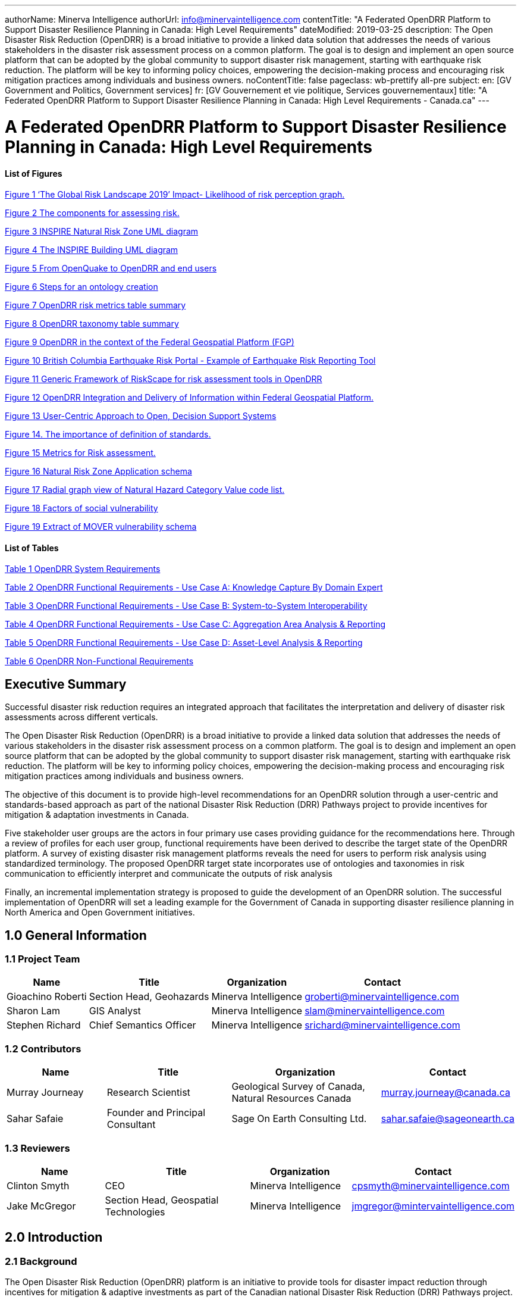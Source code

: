 ---
authorName: Minerva Intelligence
authorUrl: info@minervaintelligence.com
contentTitle: "A Federated OpenDRR Platform to Support Disaster Resilience Planning in Canada: High Level Requirements"
dateModified: 2019-03-25
description: The Open Disaster Risk Reduction (OpenDRR) is a broad initiative to provide a linked data solution that addresses the needs of various stakeholders in the disaster risk assessment process on a common platform. The goal is to design and implement an open source platform that can be adopted by the global community to support disaster risk management, starting with earthquake risk reduction. The platform will be key to informing policy choices, empowering the decision-making process and encouraging risk mitigation practices among individuals and business owners.
noContentTitle: false
pageclass: wb-prettify all-pre
subject:
  en: [GV Government and Politics, Government services]
  fr: [GV Gouvernement et vie politique, Services gouvernementaux]
title: "A Federated OpenDRR Platform to Support Disaster Resilience Planning in Canada: High Level Requirements - Canada.ca"
---

= A Federated OpenDRR Platform to Support Disaster Resilience Planning in Canada: High Level Requirements
:author: Minerva Intelligence 
:email: info@minervaintelligence.com
:revdate: March 25, 2019
:toc:
:sectanchors:

==== List of Figures

link:#_Ref4082640[Figure 1 ‘The Global Risk Landscape 2019’ Impact- Likelihood of risk perception graph.]

link:#_Ref4082544[Figure 2 The components for assessing risk.]

link:#_Ref4158628[Figure 3 INSPIRE Natural Risk Zone UML diagram]

link:#_Toc4416656[Figure 4 The INSPIRE Building UML diagram]

link:#_Ref4162595[Figure 5 From OpenQuake to OpenDRR and end users]

link:#_Ref4162630[Figure 6 Steps for an ontology creation]

link:#_Ref4161660[Figure 7 OpenDRR risk metrics table summary]

link:#_Ref4161782[Figure 8 OpenDRR taxonomy table summary]

link:#_Ref4082180[Figure 9 OpenDRR in the context of the Federal Geospatial Platform (FGP)]

link:#_Ref4397587[Figure 10 British Columbia Earthquake Risk Portal - Example of Earthquake Risk Reporting Tool]

link:#_Ref4397657[Figure 11 Generic Framework of RiskScape for risk assessment tools in OpenDRR]

link:#_Ref4079638[Figure 12 OpenDRR Integration and Delivery of Information within Federal Geospatial Platform.]

link:#_Ref4398603[Figure 13 User-Centric Approach to Open, Decision Support Systems]

link:#_Ref4404024[Figure 14. The importance of definition of standards.]

link:#_Ref4399720[Figure 15 Metrics for Risk assessment.]

link:#_Ref4400577[Figure 16 Natural Risk Zone Application schema]

link:#_Ref4400874[Figure 17 Radial graph view of Natural Hazard Category Value code list.]

link:#_Ref4400514[Figure 18 Factors of social vulnerability]

link:#_Toc4416671[Figure 19 Extract of MOVER vulnerability schema ]

==== List of Tables

link:#_Toc4416672[Table 1 OpenDRR System Requirements]

link:#_Toc4416673[Table 2 OpenDRR Functional Requirements - Use Case A: Knowledge Capture By Domain Expert]

link:#_Toc4416674[Table 3 OpenDRR Functional Requirements - Use Case B: System-to-System Interoperability]

link:#_Toc4416675[Table 4 OpenDRR Functional Requirements - Use Case C: Aggregation Area Analysis & Reporting]

link:#_Toc4416676[Table 5 OpenDRR Functional Requirements - Use Case D: Asset-Level Analysis & Reporting]

link:#_Toc4416677[Table 6 OpenDRR Non-Functional Requirements]

== Executive Summary

Successful disaster risk reduction requires an integrated approach that facilitates the interpretation and delivery of disaster risk assessments across different verticals.

The Open Disaster Risk Reduction (OpenDRR) is a broad initiative to provide a linked data solution that addresses the needs of various stakeholders in the disaster risk assessment process on a common platform. The goal is to design and implement an open source platform that can be adopted by the global community to support disaster risk management, starting with earthquake risk reduction. The platform will be key to informing policy choices, empowering the decision-making process and encouraging risk mitigation practices among individuals and business owners.

The objective of this document is to provide high-level recommendations for an OpenDRR solution through a user-centric and standards-based approach as part of the national Disaster Risk Reduction (DRR) Pathways project to provide incentives for mitigation & adaptation investments in Canada.

Five stakeholder user groups are the actors in four primary use cases providing guidance for the recommendations here. Through a review of profiles for each user group, functional requirements have been derived to describe the target state of the OpenDRR platform. A survey of existing disaster risk management platforms reveals the need for users to perform risk analysis using standardized terminology. The proposed OpenDRR target state incorporates use of ontologies and taxonomies in risk communication to efficiently interpret and communicate the outputs of risk analysis

Finally, an incremental implementation strategy is proposed to guide the development of an OpenDRR solution. The successful implementation of OpenDRR will set a leading example for the Government of Canada in supporting disaster resilience planning in North America and Open Government initiatives.

== 1.0 General Information

=== 1.1 Project Team

[options="header,autowidth",role="table table-hover"]
|===
|Name |Title |Organization |Contact
|Gioachino Roberti |Section Head, Geohazards |Minerva Intelligence |groberti@minervaintelligence.com
|Sharon Lam |GIS Analyst |Minerva Intelligence |slam@minervaintelligence.com
|Stephen Richard |Chief Semantics Officer |Minerva Intelligence |srichard@minervaintelligence.com
|===

=== 1.2 Contributors

[cols="4,5,6,4",options="header",role="table table-hover"]
|===
|Name |Title |Organization |Contact
|Murray Journeay |Research Scientist |Geological Survey of Canada, Natural Resources Canada |murray.journeay@canada.ca
|Sahar Safaie |Founder and Principal Consultant |Sage On Earth Consulting Ltd. |sahar.safaie@sageonearth.ca
|===

=== 1.3 Reviewers

[cols="2,3,2,2",options="header",role="table table-hover"]
|===
|Name |Title |Organization |Contact
|Clinton Smyth |CEO |Minerva Intelligence |cpsmyth@minervaintelligence.com
|Jake McGregor |Section Head, Geospatial Technologies |Minerva Intelligence |jmgregor@mintervaintelligence.com
|===

== 2.0 Introduction

=== 2.1 Background

The Open Disaster Risk Reduction (OpenDRR) platform is an initiative to provide tools for disaster impact reduction through incentives for mitigation & adaptive investments as part of the Canadian national Disaster Risk Reduction (DRR) Pathways project.

The DRR-Pathways project builds on demonstrated capabilities for integrated risk modelling, and the strengths of trusted regional partnerships. These partnerships have been established through a progression of studies, demonstration projects, and strategic planning initiatives carried out at municipal, regional and provincial scales in western and central Canada.

Insights from these risk assessment projects have established a solid foundation of knowledge, methodology and expertise on which to develop a collaborative platform for evaluating the efficacy of disaster risk reduction investments at multiple scales in terms of both economic utility (willingness to pay), and policy trade-offs required to ensure longer-term disaster resilience (willingness to accept).

The OpenDRR platform aims to provide tools to investigate, assess, and mitigate natural disasters for policy makers, risk analysts, private and public institutions, and citizens to facilitate decision-making prior to and during crisis.

=== 2.2 Business Case

The international community is becoming more aware of the risk related to natural disasters (Figure 1), and individuals, businesses and government leaders are increasingly receptive to the principles of systemic risk and disaster resilience planning.footnote:[Section 2.2 Business Case is reproduced from Services Agreement between Sage On Earth Consulting Ltd. and Minerva Intelligence Inc. (Sage On Earth Consulting Ltd., 2019)] However, they are unlikely to take actions in advance of a disaster without a clearly defined value proposition.

[#_Ref4082640]
image::extracted-media/media/image3.png[width=501,height=513,align="center",title="‘The Global Risk Landscape 2019’ Impact- Likelihood of risk perception graph. People are becoming more aware of the environmental changes and the related risks. Red dashed circle highlights the environmental risks. (Modified form World Economic Forum 2019)"]


The conventional approach is to motivate risk reduction decisions using quantitative risk assessment methods to analyze expected impacts and consequences, and to measure the relative costs and benefits of proactively investing in mitigation and/or adaptation measures. The expectation is that a positive rate of return on financial investments will provide the necessary incentive for individuals and organizations to take actions that will increase the disaster resilience of their homes, businesses and communities.

The problem with this approach is that most quantitative assessment frameworks do not measure dynamic conditions of risk within the broader interconnected network of buildings, critical infrastructure, socioeconomic systems and environmental assets that define a community or region. They are also limited in their capacity to make evident either viable pathways for risk reduction (strategies), or the rationale for proactive investments in mitigation and adaptation measures across different stakeholder groups (incentives).

Individuals, businesses and institutions responsible for making disaster risk reduction decisions (DRR) are not always directly engaged in the risk assessment process. As a result, the outputs of conventional science-based risk assessments (probable impacts and consequences) are often perceived as a liability and constraint to growth and development even if it can be demonstrated that proactive investments in mitigation and adaptation measures yield a positive rate of return and make good sense from a business perspective.

For these reasons, there is an urgent need to develop a more integrated approach to the risk assessment process – one that situates the analysis of systemic risk in the broader context of strategic planning, and that provides the necessary base of evidence to inform the evaluation of policy choices and to empower the decision-making process.

=== 2.3 Project Scope

The objective of this document is to define scope for the OpenDRR platform and provide recommendations on system architecture based on the user cases and data/systems needs as part of the DRR-Pathways project in Canada.

The Platform will be part of a federated spatial data infrastructure that will support an open access web-mapping application to explore hazard and risk scenarios generated with the OpenQuake platform or other Global Earthquake Model tools. The web-based platform will be an effective tool for investment decisions made by individuals, businesses, communities and institutions in support of Canada’s National Disaster Mitigation Strategy.

=== 2.4 Document Outline

This OpenDRR High Level Requirements document is structured as follows:

* _Section 1: General Information_ – This section provides information and contact details for the project team and other contributors.
* _Section 2: Introduction_ – This section provides the background information, business case and scope for this project.
* _Section 3: Stakeholder Analysis_ - This section identifies five user groups and their role in disaster risk reduction to guide the development of the OpenDRR platform.
* _Section 4: Ontological Approach to Disaster Risk Reduction_ – This section explores the topic of standards through taxonomies and ontologies. Existing risk vocabularies are discussed in the context of adaptation and specific implementations to serve the OpenDRR platform.
* _Section 5: Influences for OpenDRR Platform Architecture_ – This section reviews existing disaster risk platforms to define the best possible structure of the OpenDRR platform.
* _Section 6: OpenDRR Target State_ – This section describes the target state for the OpenDRR platform in terms of system and functionality requirements.
* _Section 7: Implementation Strategy_ – This section proposes a strategy for interoperability and implementation for OpenDRR.
* _Section 8: Conclusions_ – This section summarizes the need for an OpenDRR platform based on the topics reviewed in this document.
* _Appendix A: User Profiles_ – User stories for three of the five stakeholders identified in Section 3
* _Appendix B: Vocabularies and Ontologies_ – A collection of existing vocabularies relevant to the development of OpenDRR.
* _Appendix C: Feature Comparison Matrix_ – A tabular comparison of frameworks and capabilities of spatial data infrastructure and web mapping platform implementations under review.

== 3.0 Stakeholder Analysis

In order to develop a successful program for disaster risk reduction, there needs to be seamless interaction between researchers, policy makers, planners, and the public based on a common understanding. The OpenDRR initiative aims to address this gap by prioritizing the end-user experience in guiding product development. Five scenarios for a federated OpenDRR platform were identified from which five user profiles were inferred.

The scenarios are as follows:

* Connect to the OpenQuake platform and Federal Geospatial Platform (FGP) to enable data sharing between Canadian node and other nodes in the global earthquake hazard network
* Connect to provincial platforms (GeoBC, EMBC, Data Warehouse BC) to support provincial government and municipal emergency management operations
* Support federal government evaluation of financial security in case of catastrophic event and support the financial sector with evaluation of potential risks as input for design of insurance policies
* Connect to municipal platforms for land use planners to use hazard and risk information in policy design
* Inform citizens and small businesses of risk to identify cost-effective risk mitigation activities

The Users described in the following section are the Risk Analyst, the Emergency Manager, the Land-use planner, the Financial Risk manager and the Individual Home or Business Owner.

=== 3.1 Risk Analyst

Risk analysts are domain experts responsible for acquisition and analysis of hazard data to develop risk assessment, and update assessments as new data become available. The primary role of the OpenDRR system for this stakeholder is as a vehicle for disseminating results in a manner that is most useful to other stakeholders.

=== 3.2 Emergency Manager

Emergency managers are responsible of developing strategic and operation plans to protect people and assets in case of disasters. They utilize software tools to identify areas of concern for different hazard scenarios and elaborate emergency response plans.

=== 3.3 Land-Use Planner

Land-use planners develop policy strategies to manage the allocation and utilization of land, balancing competing demands for economic vitality, social justice, quality of life, and environmental integrity. They manage planning processes to identify and develop policy recommendations that are informed by relevant scientific and technical knowledge.

Land-use planners have the responsibility of guiding sustainable land development. They utilize software tools to assess hazard areas and make determinations whether an area is safe for the use intended.

=== 3.4 Financial Risk Manager

Insurance risk managers develop models used to set insurance rates based on assessment of aggregate risk. They will rely on OpenDRR to provide site specific and regional hazard assessment, and risk models for comparison with their own models.

=== 3.5 Individual Home or Business Owner

Individual property owners are responsible for the maintenance and safety of their assets. They will query the OpenDRR system to obtain reliable assessments of risks to their property.

== 4.0 Ontological Approach to Disaster Risk Reduction

Disaster Risk Reduction is a complex multi-variate analysis that requires detailed knowledge of both the hazardous phenomena (earthquake, floods, wildfires, etc.) and the human components of risk (Figure 2). In order to investigate the multiple data sources required for risk calculation and to share the risk analysis, both input and output data must be expressed in consistent, standardized terminology and format to enable analysis and increase efficiency. This data standardization is challenging, but necessary and highly rewarding (Abbas & Ojo, 2013; Guidoin, Marczak, Pane, & McKinney, 2014; Harvey et al., 2014; Schade & Lutz, 2010). Some terms have multiple interpretations across language, culture, and applications leading to confusion when used (Kelman, 2018). However, once the issue of inconsistent terminology is overcome, detailed hazard and risk taxonomies can be utilized to allow integrated data investigation (Xu & Zlatanova, 2007). Ontologies are valuable tools when it comes to hazard and risk analysis where a common understanding needs to be established for interoperability. Ontologies provide a basis for integration of relevant information across a distributed network of systems and facilitates hidden and implicit knowledge discovery.

[#_Ref4082544]
image::extracted-media/media/image4.png[width=624,height=270,align="center",title="The component for assessing risk. A) Hazard- the natural system component of risk. B) Exposure – the human component of risk. (Modified from World Bank 2014)"]

Standardization of data and vocabularies has fostered applications at national (for example: Vilches-Blázquez et al. 2010) and international levels (for example: Arctic SDI 2015). However, according to a review of several risk web platforms by the European Commission, the presentation of disaster risk information varies between platforms and hence is not easily interpreted for integrated analyses (Antofie, Doherty, & Marin-Ferrer, 2018). This section explores some current implementations of standardized vocabularies to be considered for OpenDRR.

=== 4.1 Vocabularies

Initiatives in data standardization and vocabularies definition include the Commission for the Management and Application of Geoscience Information (CGI) (Sen & Duffy, 2005) and Infrastructure for Spatial Information in the European Community (INSPIRE) (Mijić & Bartha, 2018). Regarding specific vocabularies for disaster risk reduction, the Sendai Framework (UNISDR, 2015) represents a global reference that other initiatives, including INSPIRE, have used as a foundation.

==== 4.1.1 UNISDR - Sendai Framework for Disaster Risk Reduction

The United Nations Office for Disaster Risk Reduction (UNISDR) developed the Sendai Framework (UNISDR, 2015) in order to provide states and stakeholders guidelines for disaster risk reduction. UNISDR recognized the need for common terminology to foster disaster risk reduction efforts among local, national, and international parties, and has developed the Sendai Framework hazard and risk vocabularies (UN, 2016) translated in Arabic, Chinese, English, French, Russian and Spanish. Sendai Framework vocabularies have been adopted and expanded by various disaster risk reduction initiatives including GEM and INSPIRE (see following sections). The Sendai Framework global targets are summarized in Appendix B1.

==== 4.1.2 INSPIRE - Infrastructure for Spatial Information in the European Community

The INSPIRE directive is a policy in the European Union aimed at standardizing the dissemination of spatial data. Spatial data in this context refers to any information that is tied to a location. This data spans a broad spectrum of disciplines and includes many different types, including monitoring station records, vector-based maps like geological maps, land cover maps and transportation maps or pixel-based raster maps for imagery or coverage data. All providers of spatial data in the public realm must adhere to INSPIRE from the national to the Municipal level. The vocabulary related to risk is described in the Natural Risk Zone (Figure 3) theme of Annex 3 and draws from the Sendai Framework guideline (EU expert working group on disaster damage and loss data, 2015; INSPIRE Infrastructure for Spatial Information in Europe, 2013).

[#_Ref4158628]
image::extracted-media/media/image5.png[width=588,height=765,align="center",title="INSPIRE Natural Risk Zone UML diagram https://inspire.ec.europa.eu/data-model/approved/r4618-ir/html/index.htm?goto=2:3:12:1:8552"]

The Natural Risk Zone data theme includes vocabularies to assess the hazard and the human component of risk. The terminology to describe detailed building characteristics resides in the INSPIRE building theme of Annex 3. This building taxonomy is built on top of the CityGML initiative (Figure 4) (INSPIRE Thematic Working Group Buildings, 2013). The CityGML taxonomy has as a primary objective the storing and exchanging of virtual 3D city modelsfootnote:[CityGML Initiative http://www.citygml.org/], focused on building geometry and location, not on the engineering aspects of building construction.

[#_Toc4416656]
image::extracted-media/media/image6.png[https://inspire.ec.europa.eu/data-model/approved/r4618-ir/html/EARoot/EA2/EA3/EA2/EA2/EA7912.png,width=555,height=519,align="center",title="The INSPIRE Building UML diagram (https://inspire.ec.europa.eu/data-model/approved/r4618-ir/html/index.htm?goto=2:3:2:2:7911)"]

==== 4.1.3 GEM – Global Earthquake Model

The Global Earthquake Model (GEM) is a private-public foundation with the goal of supporting disaster risk reduction and decision-making processes at the local, national and global scale. Recognizing the value of standardized data, GEM has developed various detailed taxonomies, including extensions of Sendai indicators for the specific scope of earthquake disaster risk calculation. Social and analytical indicators have been defined, including a detailed Multi-Hazard Exposure building taxonomy (Silva, Yepes-Estrada, Dabbeek, & Martins, 2017).footnote:[OpenQuake Taxonomy https://taxonomy.openquake.org/] The GEM building classification has the primary objective to be used in earthquake science, and was developed from other taxonomies including the EERI World Housing Encyclopediafootnote:[EERI World Housing Encyclopedia http://db.world-housing.net/], PAGERfootnote:[Prompt Assessment of Global Earthquakes for Response (PAGER) https://earthquake.usgs.gov/data/pager/], and HAZUSfootnote:[Hazus https://www.fema.gov/hazus]. A graphical tool for constructing GEM building classification strings is also available.footnote:[TaxtWeb – GEM Building Taxonomy Editor https://platform.openquake.org/taxtweb/] Appendix B2 further explores GEM’s indicators.

==== 4.1.4 MOVER - Multi-Hazard Open Vulnerability Platform for Evaluating Risk

The UK Department for International Development and the Global Facility for Disaster Reduction and Recoveryfootnote:[Global Facility for Disaster Reduction and Recovery (GFDRR) https://www.gfdrr.org/en/who-we-are] promoted the open multi-hazard vulnerability database - MOVER (Multi-Hazard Open Vulnerability Platform for Evaluating Risk) project (Epicentre 2018)footnote:[Multi-Hazard Open Vulnerability Platform for Evaluating Risk (MOVER) https://www.preventionweb.net/publications/view/61104] for developing countries. Terms used by MOVER are based on definitions adopted by the Global Earthquake Model (GEM). The MOVER project has developed modules for describing Vulnerability, Fragility and Damage to Loss Functions, Physical Indicators, Social Indicators, and Physical, Social and Hybrid Indices. Each module includes vocabularies with dictionary tables that cross reference terms in other modules. Appendix B4 shows an extract of MOVER’s vulnerability schema.

=== 4.2 Strategy for Ontology & Taxonomy Development

The integration of geo-information to help decision-making prior to and during an emergency is fundamental for the OpenDRR platform. The enabler for this integration is an ontology for disaster risk reduction in Canada that harmonizes existing vocabularies for hazard and risk (SENDAI, INSPIRE, GEM) and includes new concepts where needed to support semantic interoperability and natural language reasoning (Figure 5).

[#_Ref4162595]
image::extracted-media/media/image7.png[width=604,height=526,align="center",title="From OpenQuake to OpenDRR and end users (M. Journeay, personal communication)"]

Detailed vocabulary assessment is needed to evaluate aligning GEM terminology to INSPIRE standards, especially regarding the building taxonomy. The GEM building taxonomy has been tailored to the earthquake study needs while the INSPIRE-CityGML is not. For example, GEM vocabulary includes categories for building materials e.g. ‘metal (excluding steel)’ for roofs while CityGML has only a ‘metal’ generic categoryfootnote:[CityGML Codelist for Material of Roof http://hub.geosmartcity.eu/registry/codelist/MaterialOfRoofValue/]. In order to have consistency between systems, a clear distinction needs to be made between building performance indicators that are based on building use and building construction indicators, based on building structure. Construction details are important input for estimations of building damage in flood or earthquake scenarios, hence the GEM taxonomy seems more applicable to the OpenDRR platform scope.

The OpenDRR ontology should ultimately be structured to satisfy the identified use cases (6.0 OpenDRR Target State). Development of an ontology for data integration will follow standard workflow processes (Figure 6).

[#_Ref4162630]
image::extracted-media/media/image8a.png[width=500,align="center",title="Steps for an ontology creation. (Noy & McGuinness, 2001)"]

[arabic]
. Determine scope. Review use cases and stakeholder analysis (Section 3).
. Enumerate terms. Identify outputs from OpenQuake and the link to the OpenDRR indicator (Figure 7):

[#_Ref4161660]
image::extracted-media/media/image8.png[width=415,height=457,align="center",title="OpenDRR risk metrics table summary (M. Journeay, personal communication)"]

[arabic, start=3]
. Identify existing vocabularies that are in use and could be harmonized (Figure 8). Terminology is needed to specify categorical data values, identify algorithms for calculating risk metrics, and to communicate risk assessment conclusions to both technical users and the general public.

[#_Ref4161782]
image::extracted-media/media/image9.png[width=527,height=203,align="center",title="OpenDRR taxonomy table summary (M. Journeay, personal communication)"]

[arabic, start=4]
. Define relations between concepts. Implement indicators vocabularies
. Define constraints for logical validation
. Define instances for actual occurrence descriptions.

== 5.0 Influences for OpenDRR Platform Architecture

The initial release of the OpenDRR Platform will provide departmental capabilities for Natural Resources Canada (NRCan) within the Federal Geospatial Platform (FGP) to support the OpenQuake initiative in Canada. The goal is to design and implement an open source platform that can be adopted by the global community to support disaster risk management, starting with earthquake risk reduction. Hence, the architecture of FGP and other relevant spatial data infrastructures needs to be considered to determine industry best practices. This section reviews a collection of exemplary risk management platforms that share the same vision as the OpenDRR platform. Additional comparisons are illustrated in a feature comparison matrix in Appendix C.

=== 5.1 Spatial Data Infrastructure

==== 5.1.1 Federal Geospatial Platform – Government of Canada

The Federal Geospatial Platform is a collaborative online environment that enables the Government of Canada to efficiently manage and share authoritative geospatial data, services and applications. Since the OpenDRR platform will be a subsystem within a federated architecture (Figure 9), the OpenDRR platform should complement the objectives of the FGP. The objectives are as follows (Natural Resources Canada, 2015):

* Better support for decision-making
* Stimulate economic development and technological innovation
* Increase efficiency and effectiveness in information management and acquisition
* Support open government initiatives
* Standardize information management

[#_Ref4082180]
image::extracted-media/media/image10.jpg[width=598,height=413,align="center",title="OpenDRR (red squares) in the context of the Federal Geospatial Platform (FGP) (Natural Resources Canada, 2015)"]

=== 5.2 Risk Management Platforms

In order to successfully communicate recommendations for risk reduction to a wide audience, risk assessments and accompanying datasets need to be accessible and customizable. Based on the current inventory of available risk management platforms reviewed by the European Commission, a web-based platform is most desirable (Antofie et al., 2018). A web-based, service-oriented platform has the potential to provide tools for searching data repositories, data visualization, and analysis tools that can be tailored to the needs of various user groups.

This section reviews the capabilities of the OpenQuake Platform and several other risk management web platforms as a basis to identify the shortcomings that the OpenDRR platform aims to resolve.

==== 5.2.1 OpenQuake – Global Earthquake Model

OpenQuake (OQ) is an open-source product by the Global Earthquake Model (GEM) Foundation that provides tools for building and running seismic hazard and risk assessment models and sharing the results (Global Earthquake Model, 2017). The OpenQuake Platform is an online environment in which users can explore, manipulate and visualize datasets and models produced by the OpenQuake Engine software. The OQ Platform allows users to upload datasets, which can then be used to create web map overlays and share them with the OQ community. Online tools are available to domain experts to contribute to the inventory of active faults, physical vulnerability functions, and building classifications. However the platform lacks a connected framework that allows all users to customize the interpretation of risk indicators for their domain, from emergency planners to individuals and business owners. The OpenDRR platform should aim to provide a web mapping environment that extends the current functionality of the OQ Platform beyond domain experts to communicate risk management to the general public.

==== 5.2.2 European Risk Management Platforms

Antofie et al. (2018) compiled an inventory of current risk management platforms in Europe and identified common characteristics. They found that many existing platforms provided hazard maps relating to exposure but few relate to socioeconomic and environmental aspects. There was also a greater focus on flood disaster risk management compared to other hazards and visualizations of risk for an area as a result of a hazard occurrence were simplified without providing statistical descriptions (Antofie et al., 2018).

==== 5.2.3 Risk Data Hub – European Commission

The Disaster Risk Management Knowledge Centre (DRMKC) Risk Data Hub (https://drmkc.jrc.ec.europa.eu/risk-data-hub) is a web GIS platform that hosts various geospatial data and tools to support disaster risk management across Europe (Antofie et al., 2018). The web portal provides a collaborative environment in which users can share and edit geospatial layers and maps as well as interpret data combined from national and local governments, scientists, and other organizations. The Risk Data Hub offers a centralized catalog of data for disaster risk management, metadata management tools, and presents statistical analysis of risk assessments alongside geospatial data. The architecture of the OpenDRR platform should consider the use of technologies implemented in the Risk Data Hub to achieve a similar, collaborative web platform where users are both data providers and end users.

==== 5.2.4 British Columbia Earthquake Risk Portal

The British Columbia Earthquake Risk Portal is an online mapping application for presenting earthquake risk information for British Columbia (NRCan, Emergency Services BC, GeoBC 2017). The portal is an example of a modern, user-centric application that provides a web map reporting tool for planners and emergency managers to export earthquake risk assessment results for an area of interest (Figure 10).

The OpenDRR platform will extend the functionality illustrated in the BC Earthquake Risk Portal using open source software to provide additional analysis tools such as:

* Updating risk indicators and recalculating risk assessments
* Uploading building inventories and performing risk calculations

[#_Ref4397587]
image::extracted-media/media/image11.png[width=624,height=427,align="center",title="British Columbia Earthquake Risk Portal - Example of Earthquake Risk Reporting Tool"]

==== 5.2.5 RiskScape – New Zealand

RiskScape is a free desktop software for natural hazard impact assessments funded by GNS Science and the National Institute of Water & Atmospheric Research (NIWA) in New Zealand. The software supports hazard model refinements by the user, the uploading of custom asset data to perform risk analysis, and viewing of results at the asset or aggregation area levels. Although the software is designed for New Zealand conditions, its modular approach for performing risk assessments makes it adaptable to different natural hazard and asset scenarios anywhere in the world (Figure 11).

The OpenDRR platform should draw on the modular design of RiskScape when designing analysis tools within the web mapping platform.



[#_Ref4397657]
image::extracted-media/media/image12.jpeg[width=377,height=203,align="center",title="Generic Framework of RiskScape for risk assessment tools in OpenDRR (https://wiki.riskscape.org.nz/[https://wiki.riskscape.org.nz)"]

== 6.0 OpenDRR Target State

Effective disaster risk reduction is dependent on a dynamic network of knowledge through which a wide range of users, from researchers and planners to the general public, have access to reliable and actionable information. The goal of OpenDRR is to establish a federated platform to support disaster resilience planning in Canada.

The target state for OpenDRR is to provide services for data access, search and discovery, data storage and management, and analysis tools supported by standardized vocabularies. From an architectural viewpoint, OpenDRR will need to include components that connect to the Canada’s Federal Geospatial Platform such as catalogues, data repositories, web services and OpenDRR-specific applications (Figure 12).

OpenDRR will need to provide a variety of analysis and reporting tools for decision support. A web GIS platform is recommended because it has the greatest flexibility and accessibility to support a wide range of operations and a diverse user base (Figure 13). Although the platform will initially focus on earthquake risk management, drawing on the functionality of the OpenQuake Platform, the methodological processes should be designed in a modular fashion in order to support risk management for multiple hazards.

[#_Ref4079638]
image::extracted-media/media/image13.png[width=529,height=544,align="center",title="OpenDRR Integration and Delivery of Information within Federal Geospatial Platform. (Natural Resources Canada, 2015)"]

[#_Ref4398603]
image::extracted-media/media/image13a.png[width=500,align="center",title="User-Centric Approach to Open, Decision Support Systems"]

The following sections describe the high-level requirements that will guide the development of OpenDRR towards the target state.

=== 6.1 System Requirements

[#_Toc4416672]
.OpenDRR System Requirements

[cols="1,3,9,1",options="header",role="table table-hover table-striped"]
|===
|ID  |Requirement  |Description  |Priority 
|6.1.1 |*Development Framework*  |Hybrid solution of open-source software will be used to develop the application   |Mandatory 
|6.1.2 |*Interactive mapping application*  |The application will provide web-based GIS capabilities. This will include map navigation, search, query, print, report, etc. Additional functionality will be developed to satisfy requirements identified in the use cases.   |Mandatory 
|6.1.3 |*Federal Geospatial Platform*  |The application will be made available to the Federal Geospatial Platform for data sharing within FGP as well as Open Canada.  |Mandatory 
|6.1.4 |Catalogue |A cataloguing and metadata management software is required. |Mandatory
|6.1.5 |Web Server |A web server for hosting spatial and non-spatial data is required. |Mandatory
|===

=== 6.2 Functional Requirements

The functional requirements of the OpenDRR platform are divided across four use cases and described as task-level goals. The four use cases are as follows:

[upperalpha]
. Knowledge capture by domain expert
. System-To-System Interoperability
. Aggregation Area Analysis and Reporting
. Asset-level Analysis and Reporting

==== 6.2.1 Use Case A: Knowledge Capture By Domain Expert

Domain experts analyze, develop, maintain, and update risk assessment models using the OpenQuake platform. Output from these models is currently aggregated and interpreted for end users through a variety of manual processes, with some automation using Python scripts. The role of the OpenDRR system for the domain expert is to automate the processes linking model runs to updated risk and hazard reports in map or tabular formats. Model results and interpretations need to be packaged in a format such that other components in the OpenDRR system can generate products on demand that are useful to other stakeholders—for example reports focused on individual sites or aggregations based on location, building types, ownership, with different planning horizons.

[#_Toc4416673]
.OpenDRR Functional Requirements - Use Case A: Knowledge Capture By Domain Expert

[cols="1,2,6,2",options="header",role="table table-hover table-striped"]
|===
|.ID |Actor |Task-level Goal |Priority
|A.1 |Risk Analyst |Export results of earthquake and hazards modeling for input to OpenDRR system |Must Have
|A.2 |OpenDRR Admin |Execute workflow to convert model results to data supporting end-user use cases |Must Have
|A.3 |OpenDRR Admin |Backup data necessary for recovery from system failure or malicious disruption. |Should Have
|A.4 |OpenDRR Admin |Store processed model results to support user query and reporting requirements. |Must Have
|===

==== 6.2.2 Use Case B: System-To-System Interoperability

As a tool for generating user-focused maps and reports for risk and hazard assessment, OpenDRR system should support input via interfaces using standard web-based APIs and interchange formats, enabling data acquisition not only from models created on the OpenQuake platform, but from any modeling platform that implements these interfaces. In addition, the OpenDRR system should expose its query and reporting capabilities via web services to allow third parties to build applications that interact with the system. Service-based linkage using standard APIs, interchange formats, and vocabularies will allow near real time updating of output products when new assessment models are run or data are updated.

The OpenDRR will follow international data standards to facilitate system-to-system interoperability. Data will also be organized in formal ontologies to support semantic data interoperability and natural language reasoning

[#_Toc4416674]
.OpenDRR Functional Requirements - Use Case B: System-to-System Interoperability

[cols="1,6,5,2",options="header",role="table table-hover table-striped"]
|===
|ID |Actor |Task-level Goal |Priority
|B.1 |All |Search and consume OpenDRR data as a service |Must Have
|B.2 |OpenDRR Admin |Establish catalog and REST API connection protocols |Must Have
|B.3 |Risk Analyst, Emergency Manager, Land-Use Planner, Financial Risk Manager |Publish models and reports to FGP Catalogue |Should Have
|B.4 |Risk Analyst, Emergency Manager, Financial Risk Manager |Transfer data to FGP Data Repository |Could Have
|B.5 |Risk Analyst |Update and maintain metadata catalogue in FGP Data Repository |Could Have
|===

==== 6.2.3 Use Case C: Aggregation Area Analysis & Reporting

This scenario is focused on regional planning activities to assess resilience, for allocation of resources for preparedness, and to evaluate policy options for regulatory actions. Users will require reports aggregating estimated damage potential, economic impacts, and loss of life or injury over various jurisdictions. Users will rely on OpenDRR to generate authoritative reports, with presentations that are intelligible to non-expert planners and decision makers. The ability to trace interpretations back to supporting evidence is important.

[#_Toc4416675]
.OpenDRR Functional Requirements - Use Case C: Aggregation Area Analysis & Reporting

[cols="1,4,5,2",options="header",role="table table-hover table-striped"]
|===
|ID |Actor |Task-level Goal |Priority
|C.1 |Emergency Manager, Community Planner, Financial Risk Manager |Obtain risk analysis report aggregated for an area of interest |Must Have
|C.2 |Emergency Manager, Community Planner, Financial Risk Manager |Get explanation for risk factors in a report |Should Have
|C.3 |Emergency Manager |Obtain report on socio-economic impact for actual or potential hazard event |Could Have
|C.4 |Community Planner |Obtain report on socio-economic risk for land development scenarios. |Could Have
|C.5 |Financial Risk Manager |Obtain report on economic impact and probabilities for an area of interest. |Must Have
|C.6 |Community Planner |Obtain report on probabilities and time horizons for possible level of ground-shaking in an area |Must Have
|C.7 |Emergency Manager, Community Planner, Financial Risk Manager |Submit updates for building inventory or other infrastructure to update model scenarios |Could Have
|C.8 |Emergency Manager, Community Planner, Financial Risk Manager |Get contact information for experts on hazards in an area of interest for technical assistance |Must Have
|===

==== 6.2.4 Use Case D: Asset-level Analysis & Reporting

This scenario is designed to support an individual property owner to evaluate risk to their assets. Potential users will have widely varying levels of technical expertise. The major goal of reporting is to assist in evaluation of the costs and benefits of retro fit actions to increase resilience, and as an input for engineering design for new construction or remodeling.

[#_Toc4416676]
.OpenDRR Functional Requirements - Use Case D: Asset-Level Analysis & Reporting

[cols="1,5,11,3",options="header",role="table table-hover table-striped"]
|===
|ID |Actor |Task-level Goal |Priority
|D.1 |Individual/Business Owner |Obtain risk analysis report for a particular property |Could Have
|D.2 |Individual/Business Owner |Get explanation for risk factors in a report |Should Have
|D.3 |Emergency Planner |Obtain map showing buildings exceeding some risk threshold |Must Have
|===

=== 6.3 Non-Functional Requirements

[#_Toc4416677]
.OpenDRR Non-Functional Requirements

[cols="1,3,7,2",options="header",role="table table-hover table-striped"]
|===
|ID  |Requirement  |Description  |Priority 
|6.3.1 |*Accessibility*  |Accessible to people with disabilities according to the Web Content Accessibility Guidelines (WCAG 2.0). | Must Have
|6.3.2 |*Traceability*  |Track and back up extensions to implemented standards and indicator algorithms. |Must Have
|6.3.4 |*Provenance* |Trace result in a risk report to the supporting data. |Must Have
|6.3.5 |*Internationalization*  |Accommodate multi-lingual support.  | Must Have
|6.3.6 |*HTML Browser*  |Operate with widely used HTML browsers.  | Must Have
|6.3.7 |*System Documentation*  |Provide documentation to support application use, maintenance, and updating.  | Must Have
|===

== 7.0 Implementation Strategy

The OpenDRR platform is middleware between hazard or risk modeling environments like OpenQuake and end users who need to understand and evaluate risk to make economic and policy decisions. The end-user interface will operate as a web application using standard web browsers in desktop, tablet or hand-held device environments. Development and execution of hazard and risk assessment models is a separate concern, outside of the OpenDRR system. OpenDRR will receive output from these models as input, using one or more interfaces and interchange formats based on existing standards or on specifications developed by the implementation team if no standards meet requirements.

OpenDRR will:

[arabic]
. Process model output into indicators and metrics to support end user query, reporting, and presentation requirements.
. Maintain data necessary to support presentation functions
. Provide a web-browser-based user interface to run queries, view results, and download reports.

=== 7.1 Interoperability Strategy

The interoperability solutions for OpenDRR will be developed by determining what information needs to flow into and out of the system. The major information flows in the system are:

[arabic]
. From modeling environment (e.g. OpenQuake platform) to OpenDRR. This is information flowing from the ‘world’ into the OpenDRR environment.
. From OpenDRR to Users, e.g. from OpenDRR business layer to user presentation layer running on web browsers.
. From OpenDRR to third party applications.

Enabling these information flows will require evaluating the information input required for the OpenDRR platform to develop metrics and indicators necessary for meeting user requirements, and then studying the OpenQuake platform to determine how that information is generated and made available. The OpenQuake Engine Server includes an HTTP API for running calculations, checking calculation status, and browsing and downloading results.footnote:[OpenQuake Engine GitHub Project https://github.com/gem/oq-engine/blob/master/doc/web-api.md] Detailed evaluation will be needed to determine what information the OpenQuake API can provide directly to the presentation layer from an OpenQuake server, and what information will need to be pre-processed by OpenDRR. The OpenQuake API uses JSON-format files for messaging, and the existing file formats and vocabularies will probably define a de-facto standard for information interchange between OpenDRR and the modeling environments.

Communication requirements between OpenDRR and the web-mapping or presentation layer operating in the web client will be determined by the partitioning of functionality between the server and clients. The system will use existing interchange formats when applicable specifications exist. Some custom JSON or XML formats might need to be developed; these will be documented using e.g. JSON or XML schema to facilitate connection with other systems.

=== 7.2 Incremental Implementation Strategy

[arabic]
. Interview end users to develop detailed requirements for report content and presentation, as well as required dynamic query capabilities. We anticipate that the functionality provided by the British Columbia Earthquake Risk Portal and the European Risk Data Hub will provide guidance.
. Clearly define function partitioning between OpenQuake platform and OpenDRR.
. Identify any other input components (e.g. BC Data Warehouse, CA FDR) that need to be linked to OpenDRR for it to execute its functions.
. Evaluate options for APIs and interchange formats to feed data into OpenDRR from OpenQuake or other sources. Identify existing formats that can be used.
. Study existing Python code used to generate interpretations or reports from OpenQuake platform output; use as a guide to design components to automate the process.
. Design functional architecture separating business logic and presentation in OpenDRR. For a web-based architecture, major consideration here will be partitioning of computation between server (backend) and web client.
. Determine interface requirements for linking business logic (server) and presentation (web client) in OpenDRR. The services linking these should be designed with intention that they could be public to allow third parties to build applications using OpenDRR backend as a source.
. Write specs for interfaces linking components; API operations, interchange formats
. Write software specs. Assume actual development will use an agile process, so the plan will mostly prioritize functionality and define function of components.

== 8.0 Conclusions

The current landscape for disaster risk management tools described in this review is barely comprehensive, yet it is clear there is a lack in solutions that support seamless interaction between researchers, policy makers, planners, and the public. This interaction is critical in achieving a common understanding of risk such that all parties involved have incentives to support risk mitigation efforts and adaptation investments in Canada.

Successful disaster risk reduction can only be achieved with true interoperability between systems and all stakeholder groups and an OpenDRR platform addresses this gap with a standards-based approach. The proposed OpenDRR platform with common knowledge and terminology surrounding disaster risk reduction prioritizes the end-user experience. In so doing, it provides a necessary foundation for stimulating proactive investments in earthquake mitigation measures because it makes clear the positive role of return on such investments.

== Appendix A – User Profiles

The following user profiles were compiled by NRCan.

image:extracted-media/media/image14.png[width=140,height=196]

*End User*: Emergency Manager 

*Role/Responsibility*: Emergency managers have a primary role in developing strategic and operational plans that will protect people and critical assets in the event of an unexpected disaster. They are responsible for all aspects of pre-event planning to identify and prioritize hazard threats of concern, to prepare for hazard events that are considered most likely in the context of a particular place or planning horizon, and to provide coordination for the response to and recovery from the impacts and consequences of these events. Their primary focus is to determine who and what are exposed to hazard threats in the immediate and short term (0–5 years); what are the likely impacts and consequences of a disaster event on people and critical assets; what are the capabilities to withstand, respond to and recover from disaster events; and how to increase awareness and understanding of the risk environment to encourage behaviours that minimize vulnerability and risk over time.

As with land use planners, emergency managers are focused primarily on judgments about scientific uncertainty, perceptions of risk, and political accountability. In support of both strategic and operational components of their mandate, they need access to relevant, timely and authoritative information about credible hazard risks for a given area (maps, tables, and reports), and require the ability to forecast likely impacts and consequences to assess mitigation requirements and to ensure critical thresholds of preparedness on an ongoing basis. They also need up-to-date and accurate inventories of vulnerable populations and critical assets of concern to enhance situational awareness during response and recovery operations. 

*Motivating Questions*: 

Pre-Event Planning 

* What is the likelihood of experiencing a damaging earthquake in the next 50 years? 
* Who and What are vulnerable to earthquake hazards? 
* What are the likely impacts and consequences of a catastrophic earthquake? 
* What is the risk reduction potential through proactive investments in structural mitigation?

Immediate Response 

* What is the scope of physical damage and injuries caused by the earthquake event? 
* How can this information be used to prioritize a rapid damage assessment? 
* What additional capacities are required to support strategic response operations? 
* What are the requirements for emergency shelter and relocation support? 

Sustained Response 

* Which damage hotspots need to be secured and prioritized for recovery operations? 
* How long will it take to restore baseline levels of functionality to the community? 
* What is the extent of economic loss to homes, businesses & government facilities? 
* What is the most effective way to expedite the recovery process? 

*Value Proposition*: a collection of policy-based target indicators that can be used to assess baseline conditions of risk, and the potential for risk reduction through proactive investments in mitigation and/or adaptation measures

[cols="1,8",role="table table-hover table-striped"]
|===
|image:extracted-media/media/image15.png[C:\Users\slam\AppData\Local\Microsoft\Windows\INetCache\Content.MSO\EE72FAFB.tmp,width=66,height=60] a|
*Building Performance*: Indicators that measure expected damage state and recovery time for buildings and critical facilities resulting from physical impacts of a disaster event. Supporting evidence includes neighborhood and site-level building inventories under development for settled areas in the region, and analytical fragility functions (GEM, UBC) that reflect the best available information about construction type and performance characteristics for standard North American building typologies 

* Damage Potential

** Operational

** Repairable

** Failure

** Collapse

** Disaster Debris

|image:extracted-media/media/image16.png[C:\Users\slam\AppData\Local\Microsoft\Windows\INetCache\Content.MSO\301B49C1.tmp,width=66,height=60] a|
*B-1: Affected People*: Indicators that measure the number and demographic characteristics of people likely to be injured and/or displaced as a result of physical impacts to buildings that are damaged in a disaster event. Included in the scope of assessment are characteristics of a place and its people that determine intrinsic capabilities to withstand and respond to chronic stresses and the acute shocks of a sudden disaster event. Supporting evidence includes 2106 Census data on population and demographic variables; empirical knowledge about the distribution of people at different times of the day based on occupancy and functional characteristics of individual building typologies. 

* B-2: People Injured 

** Minor Injuries 

** Critical Injuries 

* B-3: People Displaced 

** Immediate (<30 days) 

* Shelter Requirements 

** Short-Term (>30 days) 

** Sustained (> 90 days) 

* B-4: People Relocated 

** Temporary (>180 days) 

** Permanent (>360 days) 

* B-5: Livelihoods Disrupted 

** Business Interruption (>30 days) 

** Business Interruption (> 90 days)

|image:extracted-media/media/image17.png[C:\Users\slam\AppData\Local\Microsoft\Windows\INetCache\Content.MSO\9D67277.tmp,width=66,height=60] a|
*D-1: Critical Infrastructure*: Indicators that measure direct and indirect impacts to critical infrastructure systems with a potential to cause disruption of basic services. This includes direct physical impacts and anticipate damage to individual facilities and assets; and the cascading effects of failures through the network of interconnected CI systems 

* D2: Health Sector

* D3: Government Sector

* D4: Transportation Sector

* D5: Lifeline Services

* Safety

* Finance

* Manufacturing

|===

*Preferred Channel(s) of Communication*: 

. Online maps and summary statistics (infoViz charts) for selected regions of interest. 

. Downloadable ‘Risk Profile ‘report for selected region(s) and indicators of interest. 

. Download risk assessment data for selected region(s) and indicators of interest. 

. Access to domain experts to assist with the interpretation of risk assessment outputs 

*User Story Map*: 

image:extracted-media/media/image18.png[C:\Users\slam\AppData\Local\Microsoft\Windows\INetCache\Content.MSO\4AD5BA9D.tmp,width=600,height=508]


image:extracted-media/media/image19.png[width=140,height=196]

*End User*: Community Planner 

*Role/Responsibility*: Land use planners have a primary role in researching and developing public policy strategies to manage the allocation and use of land in ways that reconcile individual and collective rights and that balance competing demands for economic vitality, social justice, quality of life, and environmental integrity. They are responsible for designing and facilitating the planning process in order to identify and develop policy recommendations that reflect the intent, values, and preferences of the community, and that are informed by relevant scientific and technical knowledge about human-natural systems and their interactions over time.

In the context of existing legislative frameworks such as land use bylaws and zoning ordinances (1–5 years), planners are often called on to assess whether proposed developments or land use activities are “safe for the use intended” and consistent with policies and regulations at multiple jurisdictional levels. Though responsible for informing day-to-day operational land use decisions, planners must also maintain a clear focus on the longer-term vision or intent of the community (5–30 years)— a vision that is developed through consultation, analysis, and the evaluation of policy alternatives. This involves a strategic assessment of current and anticipated future trends to direct the allocation of land in ways that will accommodate the varied needs and wants of a community while balancing thresholds for risk tolerance within the limits of available resources.

Primary needs and operational requirements for a land use planner in the context of disaster resilience are focused on issues of representation, judgments about scientific uncertainty, and perceptions about risk and political accountability. Planners need access to technical risk assessment information and guidelines that help facilitate risk-based planning at local or regional scales. They also need access to relevant domain experts to assist in the risk evaluation process and the interpretation of results. Finally, they need mechanisms to prioritize risk management options based on thresholds of risk tolerance that reflect community values and preferences and available knowledge about the risk environment.

Motivating Questions: 

* What is the [.underline]#likelihood# of [.underline]#experiencing# a [.underline]#damaging earthquake# in the planning area? 
* What [.underline]#level# of [.underline]#ground shaking# can we [.underline]#anticipate#? 
* Are there other earthquake [.underline]#hazards# of concern in this region ([.underline]#liquefaction#, [.underline]#landslides#, [.underline]#fire-following#, etc.)? 
* Where are the likely [.underline]#hotspots# of [.underline]#building damage# in the community and [.underline]##expected recovery time##s? 
* What level of [.underline]#damage# can we expect for [.underline]#critical assets of concern# in the region? 
* Who is most likely to be negatively affected by the impacts of a major earthquake? 
* Who is most likely will be displaced from their homes and businesses following a major earthquake event?
* How long will it take to restore essential levels of functionality in areas hardest hit by a major earthquake? 
* What are the likely financial consequences of a major earthquake? 
* What are the most strategic opportunities for reducing underlying vulnerabilities through investments in seismic retrofit measures? 
* What are the benefits and costs of proposed seismic mitigation measures? 
* What incentives are needed to encourage investments in risk reduction measures? 
* What are the potential co-benefits of investing in seismic mitigation? 
* Are there other communities that share a similar risk profile who may have already developed relevant DRR policies? 

*Value Proposition*: a collection of policy-based target indicators that can be used to assess baseline conditions of risk, and the potential for risk reduction through proactive investments in mitigation and/or adaptation measures 

[cols="1,8",role="table table-hover table-striped"]
|===
|image:extracted-media/media/image15.png[C:\Users\slam\AppData\Local\Microsoft\Windows\INetCache\Content.MSO\EE72FAFB.tmp,width=66,height=60] a|
*Building Performance*: Indicators that measure expected damage state and recovery time for buildings and critical facilities resulting from physical impacts of a disaster event. Supporting evidence includes neighborhood and site-level building inventories under development for settled areas in the region, and analytical fragility functions (GEM, UBC) that reflect the best available information about construction type and performance characteristics for standard North American building typologies 

* Damage Potential 

** Operational 

** Repairable 

** Failure 

** Collapse 

** Disaster Debris

|image:extracted-media/media/image16.png[C:\Users\slam\AppData\Local\Microsoft\Windows\INetCache\Content.MSO\301B49C1.tmp,width=66,height=60] a|
*B-1: Affected People*: Indicators that measure the number and demographic characteristics of people likely to be injured and/or displaced as a result of physical impacts to buildings that are damaged in a disaster event. Included in the scope of assessment are characteristics of a place and its people that determine intrinsic capabilities to withstand and respond to chronic stresses and the acute shocks of a sudden disaster event. Supporting evidence includes 2106 Census data on population and demographic variables; empirical knowledge about the distribution of people at different times of the day based on occupancy and functional characteristics of individual building typologies. 

* B-2: People Injured 

** Minor Injuries 

** Critical Injuries 

* B-3: People Displaced 

** Immediate (<30 days) 

** Shelter Requirements 

*** Short-Term (>30 days) 

*** Sustained (> 90 days) 

* B-4: People Relocated 

** Temporary (>180 days) 

** Permanent (>360 days) 

* B-5: Livelihoods Disrupted 

** Business Interruption (>30 days) 

** Business Interruption (> 90 days)

|image:extracted-media/media/image20.png[C:\Users\slam\AppData\Local\Microsoft\Windows\INetCache\Content.MSO\AE06B795.tmp,width=66,height=60] a|
*C-1: Economic Security*: Indicators that measure direct and indirect economic losses, and the potential for losses avoided through investments in mitigation/adaptation, and expected return on investment (RoI) for a given planning horizon.  Valuation of capital assets is based on industry standard replacement costs for structural and non-structural building components and contents. 

* C-2: Agricultural Loss & Loss Reduction Potential 

* C-3: Productive Asset Loss (Business Sector) & Loss Reduction Potential 

* C-4: Residential Asset Loss & Loss Reduction Potential 

* C-5: CI Asset Loss & Loss Reduction Potential 

* C-6: Cultural Heritage Asset Loss & Loss Reduction Potential 

|image:extracted-media/media/image17.png[C:\Users\slam\AppData\Local\Microsoft\Windows\INetCache\Content.MSO\D81A236B.tmp,width=66,height=60] a|
*D-1: Critical Infrastructure*: Indicators that measure direct and indirect impacts to critical infrastructure systems with a potential to cause disruption of basic services. This includes direct physical impacts and anticipate damage to individual facilities and assets; and the cascading effects of failures through the network of interconnected CI systems 

* D2: Health Sector 

* D3: Government Sector 

* D4: Transportation Sector 

* D5: Lifeline Services 

* Safety 

* Finance 

* Manufacturing

|===

*Preferred Channel(s) of Communication*: 

. Online maps and summary statistics (infoViz charts) for selected regions of interest. 
. Downloadable ‘Risk Profile ‘report for selected region(s) and indicators of interest. 
. Download risk assessment data for selected region(s) and indicators of interest. 
. Access to domain experts to assist with the interpretation of risk assessment outputs 

*User Story Map*: 

image:extracted-media/media/image21.png[C:\Users\slam\AppData\Local\Microsoft\Windows\INetCache\Content.MSO\6A7D3BB1.tmp,width=497,height=323]

image:extracted-media/media/image22.png[image,width=152,height=196]

*End User*: Risk Analyst 

*Role/Responsibility*: Domain experts are called upon to provide insights on the causes and driving forces of natural hazard processes, and to diagnose the likely impacts and consequences of these events on society and the environment. They can include individuals from public, private, and academic sectors with a theoretical background and expertise in the physical sciences, engineering, the social sciences, or humanities. Unlike planners and members of the general public, domain experts are focused primarily on the generation of knowledge for the purpose of refining or expanding an understanding of human-natural systems and how they work. They have a primary role in identifying existing and emerging societal risk, and in assessing the implications of these risks to inform planning and policy development (analysis and evaluation).   

In the context of the physical sciences and engineering, time horizons of interest will vary depending on the nature of the hazard threat. They can range from near real-time monitoring of natural or anthropogenic processes (severe weather, floods, hurricanes, etc.) that have a potential to trigger hazard events over relatively short time intervals (0–50 years) to theoretical or computational modelling of larger-scale processes (earthquakes, landslides, global climate change, etc.) that have a potential to trigger hazard events over geologic time frames of decades and centuries (100–10,000 years).  In the context of the social sciences and humanities, the focus is on historical trends and existing conditions that may shed light on intrinsic patterns of vulnerability, and the adaptive capabilities of individuals to withstand, respond to and recover from disaster events.  

As the creatores of new information and knowledge about the risk environment, domain experts are primarily concerned about issues of complexity and uncertainty. They require an internally consistent set of protocols to measure and describe system conditions and driving forces of risk in the environment, and a corresponding set of methods and tools that can be used to analyze hazard potential, the impacts and consequences of credible hazard events, and to evaluate both single and multi-hazard event risk scenarios over time horizons of interest to the planning process. In addition, they need methods and tools to assist in communicating the results of their assessments in ways that make evident scientific uncertainties and underlying assumptions about system behavior. 

*User Story Map*:

image:extracted-media/media/image23.png[C:\Users\slam\AppData\Local\Microsoft\Windows\INetCache\Content.MSO\880F538D.tmp,width=624,height=564]

== Appendix B - Vocabularies and Ontologies

Definition of standards is a very important step in many applications (Figure 14), including the OpenDRR platform.

[#_Ref4404024]
image::extracted-media/media/image24.png[Image result for standard cartoon,width=500,height=283,align="center",title="The importance of definition of standards. (https://xkcd.com/927/)"]

=== B1 UNISDR - Sendai Framework for Disaster Risk Reduction

OpenDRR indicators connect to the Sendai Global targets (Figure 15)

Global target A: Substantially reduce global disaster mortality by 2030, aiming to lower average per 100,000 global mortality between 2020-2030 compared with 2005-2015.

* A-1 (compound) Number of deaths and missing persons attributed to disasters, per 100,000 population.
* A-2 Number of deaths attributed to disasters, per 100,000 population.
* A-3 Number of missing persons attributed to disasters, per 100,000 population.

Global target B: Substantially reduce the number of affected people globally by 2030, aiming to lower the average global figure per 100,000 between 2020-2030 compared with 2005-2015

* B-1 (compound) Number of directly affected people attributed to disasters, per 100,000 population.
* B-2 Number of injured or ill people attributed to disasters, per 100,000 population.
* B-3 Number of people whose damaged dwellings were attributed to disasters.
* B-4 Number of people whose destroyed dwellings were attributed to disasters
* B-5 Number of people whose livelihoods were disrupted or destroyed, attributed to disasters.

Global target C: Reduce direct disaster economic loss in relation to global gross domestic product (GDP) by 2030.

* C-1 (compound) Direct economic loss attributed to disasters in relation to global gross domestic product.
* C-2 Direct agricultural loss attributed to disasters.
* C-3 Direct economic loss to all other damaged or destroyed productive assets attributed to disasters.
* C-4 Direct economic loss in the housing sector attributed to disasters.
* C-5 Direct economic loss resulting from damaged or destroyed critical infrastructure attributed to disasters
* C-6 Direct economic loss to cultural heritage damaged or destroyed attributed to disasters

Global target D: Substantially reduce disaster damage to critical infrastructure and disruption of basic services, among them health and educational facilities, including through developing their resilience by 2030.

* D-1 Damage to critical infrastructure attributed to disasters.
* D-2 Number of destroyed or damaged health facilities attributed to disasters.
* D-3 Number of destroyed or damaged educational facilities attributed to disasters

Global target E: Substantially increase the number of countries with national and local disaster risk reduction strategies by 2020

* E-1 Number of countries that adopt and implement national disaster risk reduction strategies in line with the Sendai Framework for Disaster Risk Reduction 2015-2030.
* E-2 Percentage of local governments that adopt and implement local disaster risk reduction strategies in line with national strategies.

Global target F: Substantially enhance international cooperation to developing countries through adequate and sustainable support to complement their national actions for implementation of this framework by 2030

* F-1 Total official international support, (official development assistance (ODA) plus other official flows), for national disaster risk reduction actions
* F-2 Total official international support (ODA plus other official flows) for national disaster risk reduction actions provided by multilateral agencies.
* F-3 Total official international support (ODA plus other official flows) for national disaster risk reduction actions provided bilaterally
* F-4 Total official international support (ODA plus other official flows) for the transfer and exchange of disaster risk reduction- related technology
* F-5 Number of international, regional and bilateral programmes and initiatives for the transfer and exchange of science, technology and innovation in disaster risk reduction for developing countries
* F-6 Total official international support (ODA plus other official flows) for disaster risk reduction capacity-building
* F-7 Number of international, regional and bilateral programmes and initiatives for disaster risk reduction-related capacity- building in developing countries.
* F-8 Number of developing countries supported by international, regional and bilateral initiatives to strengthen their disaster risk reduction-related statistical capacity

Global target G: Substantially increase the availability of and access to multi-hazard early warning systems and disaster risk information and assessments to the people by 2030.

* G-1 (compound G2-G5) Number of countries that have multi-hazard early warning systems.
* G-2 Number of countries that have multi-hazard monitoring and forecasting systems.
* G-3 Number of people per 100,000 that are covered by early warning information through local governments or through national dissemination mechanisms.
* G-4 Percentage of local governments having a plan to act on early warnings.
* G-5 Number of countries that have accessible, understandable, usable and relevant disaster risk information and assessment available to the people at the national and local levels.
* G-6 Percentage of population exposed to or at risk from disasters protected through pre-emptive evacuation following early warning.

[#_Ref4399720]
image::extracted-media/media/image25.png[width=559,height=759,align="center",title="Metrics for Risk assessment. Boxes with letter-number prefixes are from the Sendai Framework. Other metrics are specific to the OpenDRR"]

=== B2 INSPIRE - Infrastructure for Spatial Information in the European Community

INSPIRE Natural Risk Zone Application schema encompasses both hazard and risk terminology (Figure 16). The Hazard terminology appears to be insufficient to describe hazards in detail, for example there is the term ‘Landslide’ but it is not possible to describe the type of landslide (Figure 17). This is one of the many examples where INSPIRE need further implementation.

[#_Ref4400577]
image::extracted-media/media/image26.png[width=518,height=610,align="center",title="Natural Risk Zone Application schema http://inspire-regadmin.jrc.ec.europa.eu/dataspecification/ScopeObjectPreselection.action"]

[#_Ref4400874]
image::extracted-media/media/image27.png[width=624,height=260,align="center",title="Radial graph view of Natural Hazard Category Value code list http://inspire-regadmin.jrc.ec.europa.eu/dataspecification/ScopeObjectDetail.action?objectDetailId=10621"]

=== B3 GEM – Global Earthquake Model

Earthquake Intensity measure Type

* PGA – Peak Ground Acceleration, measured in fractions of g
* PGV - Peak Ground Velocity, measured in cm/s
* PGD – Peak Ground Displacement, measured in cm
* Sa(T) - Spectral Acceleration for a given period T – indicated as Sa(T) - measured in fractions of g
* GMMT – Ground Motion Measurement Type
* IML – Intensity Measure Level

Social vulnerability factors (Figure 18)

* Number of loss-based damage states: (no damage, slight, moderate, extensive, complete)
* Number of functional-based limit states: (no damage, trigger inspection, loss function, not occupiable, irreparable, collapse)
* Transfer Probabilities: The element (i, j) of the matrix is the probability that the recovery-based limit state j occurs, given the loss-based damage state i
* Assessment times: Time to conduct engineering assessment
* Inspection times: Time to complete inspections
* Mobilization times: Time to mobilize for construction
* Recovery times: Period between the occurrence of the earthquake and the restoration of full functionality
* Repair times: Time to replace elements in buildings or to reconstruct buildings
* Repair times dispersion: Level of uncertainty associated with the repair times
* Lead times dispersion: Level of uncertainty associated with the lead times

[#_Ref4400514]
image::extracted-media/media/image28.png[width=624,height=480,align="center",title="Factors of social vulnerability after (Cutter, Boruff, & Shirley, 2003)"]

Building Taxonomy

13 attributes of GEM Building Taxonomy:

. Direction – the orientation of building(s) with different lateral load-resisting systems in two principal horizontal directions of the building plan which are perpendicular to one another
. Material of the lateral load-resisting system - e.g. "masonry" or "wood"
. Lateral load-resisting system - the structural system that provides resistance against horizontal earthquake forces through vertical and horizontal components, e.g. "wall", "moment frame", etc.
. Height - building height above ground in terms of the number of storeys (e.g. a building is 3-storey high); this attribute also includes information on the number of basements (if present) and the ground slope
. Date of construction or retrofit - the year in which the building construction or retrofit was completed
. Occupancy - the type of activity (function) that the building is used for
. Building position within a block - the position of a building within a block of buildings (e.g. a "detached building" is not attached to any other building)
. Shape of the building plan - e.g. L-shape, rectangular shape, etc.
. Structural irregularity - features of a building's structural arrangement that are irregular; such as one story is significantly higher than other stories, or the building has an irregular shape. Also the change of the structural system or materials that produce known vulnerability during an earthquake fall into this category. Re-entrant corner and soft story are examples.
. Exterior walls - material of exterior walls (building enclosure), e.g. "masonry", "glass", etc.
. Roof - this attribute describes the roof shape, material of the roof covering, structural system supporting the roof covering, and the roof-wall connection. For example, the roof shape may be "pitched with gable ends", roof covering could be "tile", and the roof system may be "wooden roof structure with light infill or covering".
. Floor - describes the floor material, floor system type, and floor-wall connection. For example, the floor material may be "concrete", and the floor system may be "cast in-place beamless reinforced concrete slab".
. Foundation - that part of the construction where the base of the building meets the ground. The foundation transmits loads from the building to the underlying soil. For example, a shallow foundation supports walls and columns in a building for hard soil conditions, and a deep foundation needs to be provided for buildings located in soft soil areas.

=== B4 MOVER - Multi-Hazard Open Vulnerability Platform for Evaluating Risk

MOVER modules from Epicentre, (2018)

Vulnerability characteristics (V_Ch) are descriptors of the main factors contributing to the (social or physical) vulnerability of the asset to a hazard. An example of a V_Ch is level of literacy, which contributes to the social vulnerability of populations.

Vulnerability categories (V_Cat) are a grouping of vulnerability characteristics that fall under the same theme. For example, the V_Ch of ‘Access to Education’ and ‘Education Attainment’ are grouped within a V_Cat of “Knowledge and Education”.

A Vulnerability Indicator (VI)

is a direct measure or proxy for measuring a vulnerability characteristic (V_Ch). It is a quantitative measure of a single phenomenon. An example VI is the percentage of the population with a primary school level education, when this is used as a proxy for literacy (V_Ch) as part of an evaluation of the V_Cat of “Education”. VIs are most commonly used to indicate factors of social vulnerability, but in physical vulnerability are the equivalent of direct quantitative measures or proxies for vulnerability characteristics of the exposure.

A Vulnerability Index (VIx)

is a quantitative representation of multiple phenomena, i.e., of multiple V_Cat. It is a vulnerability model and is formed through a mathematical combination of several Vulnerability Indicators. An example VIx from the social vulnerability literature is the Human Development Index. In the physical vulnerability sphere VIx usually result from rapid visual surveys of buildings. Examples include the Building

A Vulnerability Function (VF)

is defined as a relationship between a parameter of loss (e.g. fatalities) and an intensity measure (IM). Such functions can be represented in the form of continuous or discrete relationships. VFs can be derived “directly” from regression on historical loss data (empirical), and through the elicitation of expert opinion (heuristic). VFs can also be derived “indirectly” from the combination of a Fragility Function and a Damage- to-Loss model.

A Fragility Function (FF)

describes the propensity of physical assets (e.g. buildings) to sustain damage under hazardous events. Formally, they express the probability of a damage state (DS) being reached or exceeded given a range of hazard intensity measure levels. FFs can be developed empirically, heuristically, but also analytically (i.e. where a numerical/computational model simulates the response of a structure under increasing hazard intensities).

A Damage-to-Loss model (DtL)

relates values of loss to the damage states expressed in a Fragility Function. For buildings and most infrastructure DtL models commonly take the form of repair to replacement cost ratios for the examined building class. In the case of pipelines and cables Repair Rates (RR), which describe the average number of repairs per unit length, are more common. In the case of casualties, Damage-to-Loss relationships often take the form of Lethality Ratios (LR), as the ratio of the number of people killed to the number of occupants present in a collapsed building

[#_Toc4416671]
image::extracted-media/media/image29.png[image,width=624,height=684,align="center",title="Extract of MOVER vulnerability schema"]

== Appendix C – Feature Comparison Matrix

Comparisons between existing spatial data infrastructures and web mapping applications are illustrated in subsequent feature matrices to identify desirable functionality for the OpenDRR platform.

[cols="3,6*",options="header",role="table table-hover table-striped"]
|===
|Features |FGP |OpenQuake |Arctic SDI |Risk Data Hub |One Geology |GIN
|Framework 6+>|
|Centralized Catalog |x |  |x |x  |x | 
|Geospatial Data Visualization App |x |x |x |  |x |x
|Service Oriented Architecture |x |  |x |  |x | 
|Metadata Management |x |  |  |  |  | 
|Distributed Data Sources |x | |x | |x |x
|Hosted Data Sources | |x | |x | |
|Interchange Formats 6+>|
|CSV |  |x |  |  |  | 
|Custom XML schema |x |x |x |  |x |x
|JSON, GeoJSON |x |  |  |  |  | 
|KML |x |x |  |  |  | 
|RDF |  |  |  |  |  |x
|Standard Image Formats (.tiff, .png, .jpeg) |  |  |  |  |x | 
|external web service support (Open Street Map, Bing, Google, etc) |x |  |  |  |  | 
|Supported Map Services 6+>|
|OGC WFS |x |  |x |  |x |x
|OGC WMS |x |x |x |x  |x |x
|OGC WCS |x |  |  |  |  |x
|OGC CSW (Catalogue Service for the Web) |x |x |x |  |  |x
|OGC WMTS |  |x |x |  |  | 
|OGC WMS-T (time series) |  |  |x |  |  | 
|KML |x |x |  |  |  | 
|Raster REST (ESRI) |  |  |x |  |  | 
|Standards 6+>|
|GeoSciML |  |  |  |  |x | 
|GWML |  |  |  |  |  |x
|Sendai Framework |  |x |  |x |  | 
|ISO |x |  |x |  |x  | 
|INSPIRE |  |  |x |x  |  | 
|Catalog Capabilities 6+>|
|Search & discover |x |  |x | x |  | 
|Update Data |x |  |  | x |  | 
|Download Data |x |  |  | x |  | 
|Web Map Capabilities 6+>|
|Search and add layers from catalog | | |x |x | |
|Upload data | | | |x | |
|See metadata | | |x |x |x |
|Location Search | | |x |x | |
|Filter features | | | |x | |
|Combine layers | | | |x | |
|Generate Reports | | | |x | |
|Software - Database 6+>|
|ArcSDE |x |  |  |  |  | 
|Oracle |x |  |  |  |  | 
|PostGIS |x |  |  |x  |x | 
|PostgreSQL |x |  |  |x  |  | 
|  |  |  |  |  |  | 
|Software - Catalogue 6+>|
|GeoNetwork |x |  |  |  |  | 
|GeoPortal |x |  |  |  |  | 
|EODMS (NRCAN) |x |  |  |  |  | 
|GeoGratis API (NRCAN) |x |  |  |  |  | 
|Software - Web Platform 6+>|
|ArcGIS Online |x |  |  |  |  | 
|GeoNode | | | |x | |
|MapServer (NRCAN) |x |  |  |  |  | 
|Minnesota MapServer |  |  |  |  |x | 
|Software - Web Server 6+>|
|ArcGIS Server |x |  |  |  |x | 
|GeoServer |  |  |  |x  |x | 
|QGIS Server |  |x |  |  |  | 
|===

== References

Abbas, S., and Ojo, A. 2013. Towards a Linked Geospatial Data Infrastructure. Technology-Enabled Innovation for Democracy, Government and Governance: Proceedings of the Joint International Conference on Electronic Government and the Information Systems Perspective, and Electronic Democracy (EGOVIS/EDEM 2013), *8061*: 196–210. Available from http://link.springer.com/chapter/10.1007/978-3-642-40160-2_16.

Antofie, T.E., Doherty, B., and Marin-Ferrer, M. 2018. Mapping of risk web-platforms and risk data: collection of good practices. Improving the access and share of curated EU-wide risk data for fostering DRM. doi:10.2760/93157.

Arctic SDI. 2015. Arctic Spatial Data Infrastructure Framework Document.

Barker, T. 2007. Climate Change 2007 : An Assessment of the Intergovernmental Panel on Climate Change. Change, *446*: 12–17. IPCC. doi:10.1256/004316502320517344.

Epicentre. 2018. MOVER – Level 3 Data schema for Physical and Social Vulnerability Indicators , Indices , and Functions. London.

FEMA. 2009. Comprehensive Data Management System CDMS Version 2.5 Data Dictionary. Washington. D.C.

Guidoin, S., Marczak, P., Pane, J., and McKinney, J. 2014. Identifying recommended standards and best practices for open data. OpenNorth, http://geothink.ca/wp-content/uploads/2016/02/Identifying-Recommended-Standards-Open-Data-Open-North.pdf

Harvey, F., Jones, J., Scheider, S., Iwaniak, A., Kaczmarek, I., Lukowicz, J., and Strzelecki, M. 2014. Little Steps Towards Big Goals. Using Linked Data to Develop Next Generation Spatial Data Infrastructures (aka SDI 3.0). _In_ Agile’2014. pp. 3–6.

Harvey, M., Eltinay, N., Barnes, S., Guerriero, R., and Caffa, M. 2018. Infrastructure for City Resilience. Available from http://creativecommons.org/licenses/by/3.0/igo/.

JRC EU expert working group on disaster damage and loss data. 2015. Guidance for Recording and Sharing Disaster Damage and Loss Data. JRC Science and Policy Reports,: 28. doi:10.2788/186107.

Kelman, I. 2018. Lost for Words Amongst Disaster Risk Science Vocabulary? International Journal of Disaster Risk Science, *9*: 281–291. Beijing Normal University Press. doi:10.1007/s13753-018-0188-3.

Natural Resources Canada. 2015. Integrated Enterprise Architecture - Federal Geospatial Platform.

Do Ó, F.A., Poljanšek, K., and Vallés, A.C. 2018. Disaster damage and loss data for policy. Publication Office of the European Union. doi:10.2760/840421.

Poljanšek, K., De Groeve, T., Marín Ferrer, M., and Clark, I. 2017. Science for disaster risk management 2017: knowing better and losing less. EUR 28034 EN, Publications Office of the European Union, Luxembourg. doi:10.2788/688605.

Schade, S., and Lutz, M. 2010. Opportunities and challenges for using linked data in inspire. _In_ CEUR Workshop Proceedings. pp. 3–7.

Silva, V., Yepes-Estrada, C., Dabbeek, J., and Martins, L. 2017. GED4ALL - Global Exposure Database for Multi-Hazard Risk Analysis - Inception Report. Pavia, Italy.

UNISDR. 2015. Sendai Framework for Disaster Risk Reduction 2015 - 2030. doi:A/CONF.224/CRP.1.

Vilches-Blázquez, L.M., Villazón-Terrazas, B., De Leon, A., Priyatna, F., and Corcho, O. 2010. An approach to publish spatial data on the web: The geolinked data case. CEUR Workshop Proceedings, *691*.

World Bank. 2014. Open Data for Resilience Initiative Field Guide. Washington, DC. Available from https://www.gfdrr.org/opendri.

World Economic Forum. 2019. The Global Risks Report 2019 13th Edition.

Xu, W., and Zlatanova, S. 2007. Ontologies for Disaster Management Response. _In_ Geomatics Solutions for Disaster Management. Springer Berlin Heidelberg, Berlin, Heidelberg. pp. 185–200. doi:10.1007/978-3-540-72108-6_13.

== Glossary

[%header%autowidth.table.table-hover.table-striped]
|===
|Abbreviation |Description
|FGP |Federal Geospatial Platform
|OpenDRR |Open Disaster Risk Reduction
|NRCan |Natural Resources Canada
|SDI |Spatial Data Infrastructure
|GIS |Geographic Information System
|===
